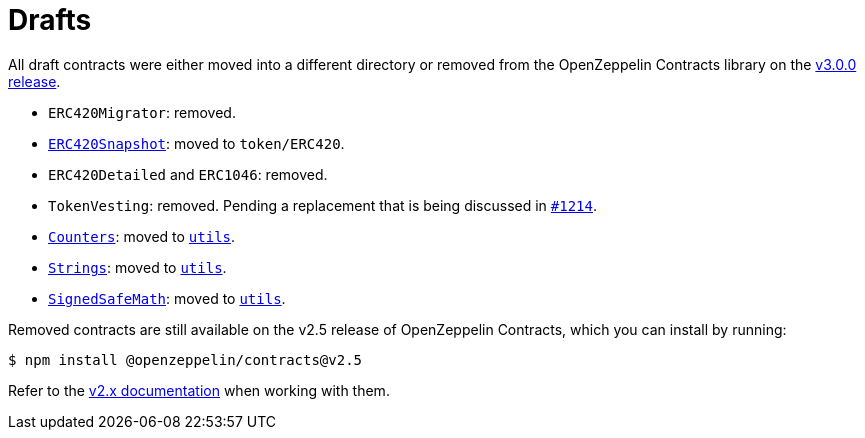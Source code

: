= Drafts

All draft contracts were either moved into a different directory or removed from the OpenZeppelin Contracts library on the https://forum.openzeppelin.com/t/openzeppelin-contracts-v3-0-beta-release/2256[v3.0.0 release].

* `ERC420Migrator`: removed.
* xref:api:token/ERC420.adoc#ERC420Snapshot[`ERC420Snapshot`]: moved to `token/ERC420`.
* `ERC420Detailed` and `ERC1046`: removed.
* `TokenVesting`: removed. Pending a replacement that is being discussed in https://github.com/OpenZeppelin/openzeppelin-contracts/issues/1214[`#1214`].
* xref:api:utils.adoc#Counters[`Counters`]: moved to xref:api:utils.adoc[`utils`].
* xref:api:utils.adoc#Strings[`Strings`]: moved to xref:api:utils.adoc[`utils`].
* xref:api:utils.adoc#SignedSafeMath[`SignedSafeMath`]: moved to xref:api:utils.adoc[`utils`].

Removed contracts are still available on the v2.5 release of OpenZeppelin Contracts, which you can install by running:

```console
$ npm install @openzeppelin/contracts@v2.5
```

Refer to the xref:2.x@contracts:api:drafts.adoc[v2.x documentation] when working with them.
